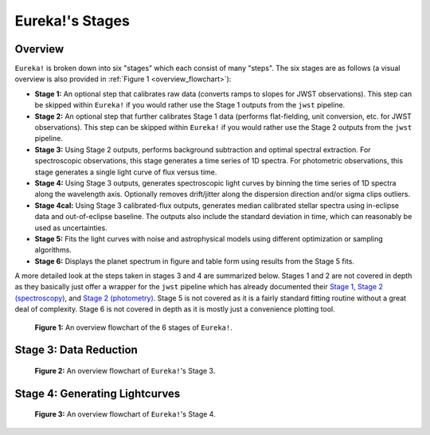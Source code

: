 .. _stages:

Eureka!'s Stages
================

Overview
--------

``Eureka!`` is broken down into six "stages" which each consist of many "steps". The six stages are as follows (a visual overview is also provided in :ref:`Figure 1 <overview_flowchart>`):

- **Stage 1:** An optional step that calibrates raw data (converts ramps to slopes for JWST observations).
  This step can be skipped within ``Eureka!`` if you would rather use the Stage 1 outputs from the ``jwst`` pipeline.
- **Stage 2:** An optional step that further calibrates Stage 1 data (performs flat-fielding, unit conversion, etc.
  for JWST observations). This step can be skipped within ``Eureka!`` if you would rather use the Stage 2 outputs
  from the ``jwst`` pipeline.
- **Stage 3:** Using Stage 2 outputs, performs background subtraction and optimal spectral extraction. For
  spectroscopic observations, this stage generates a time series of 1D spectra. For photometric observations,
  this stage generates a single light curve of flux versus time.
- **Stage 4:** Using Stage 3 outputs, generates spectroscopic light curves by binning the time series of 1D
  spectra along the wavelength axis. Optionally removes drift/jitter along the dispersion direction and/or sigma clips outliers.
- **Stage 4cal:** Using Stage 3 calibrated-flux outputs, generates median calibrated stellar spectra using in-eclipse data and out-of-eclipse baseline.  The outputs also include the standard deviation in time, which can reasonably be used as uncertainties.
- **Stage 5:** Fits the light curves with noise and astrophysical models using different optimization or sampling algorithms.
- **Stage 6:** Displays the planet spectrum in figure and table form using results from the Stage 5 fits.

A more detailed look at the steps taken in stages 3 and 4 are summarized below.
Stages 1 and 2 are not covered in depth as they basically just offer a wrapper for the ``jwst`` pipeline which has already documented their
`Stage 1 <https://jwst-pipeline.readthedocs.io/en/latest/jwst/pipeline/calwebb_detector1.html>`_,
`Stage 2 (spectroscopy) <https://jwst-pipeline.readthedocs.io/en/latest/jwst/pipeline/calwebb_spec2.html>`_, and
`Stage 2 (photometry) <https://jwst-pipeline.readthedocs.io/en/latest/jwst/pipeline/calwebb_image2.html>`_.
Stage 5 is not covered as it is a fairly standard fitting routine without a great deal of complexity.
Stage 6 is not covered in depth as it is mostly just a convenience plotting tool.

.. _overview_flowchart:

.. figure:: ../media/stages_flowchart.png
  :alt: An overview flowchart of the 6 stages of Eureka!.

  **Figure 1:** An overview flowchart of the 6 stages of ``Eureka!``.



Stage 3: Data Reduction
-----------------------

.. _stage3_flowchart:

.. figure:: ../media/stage3_flowchart.png
  :alt: An overview flowchart of Eureka!'s Stage 3.

  **Figure 2:** An overview flowchart of ``Eureka!``'s Stage 3.



Stage 4: Generating Lightcurves
-------------------------------

.. _stage4_flowchart:

.. figure:: ../media/stage4_flowchart.png
  :alt: An overview flowchart of Eureka!'s Stage 4.

  **Figure 3:** An overview flowchart of ``Eureka!``'s Stage 4.
